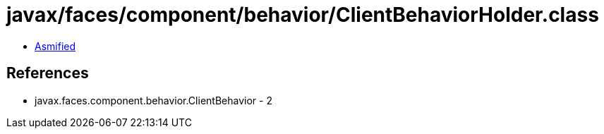 = javax/faces/component/behavior/ClientBehaviorHolder.class

 - link:ClientBehaviorHolder-asmified.java[Asmified]

== References

 - javax.faces.component.behavior.ClientBehavior - 2
